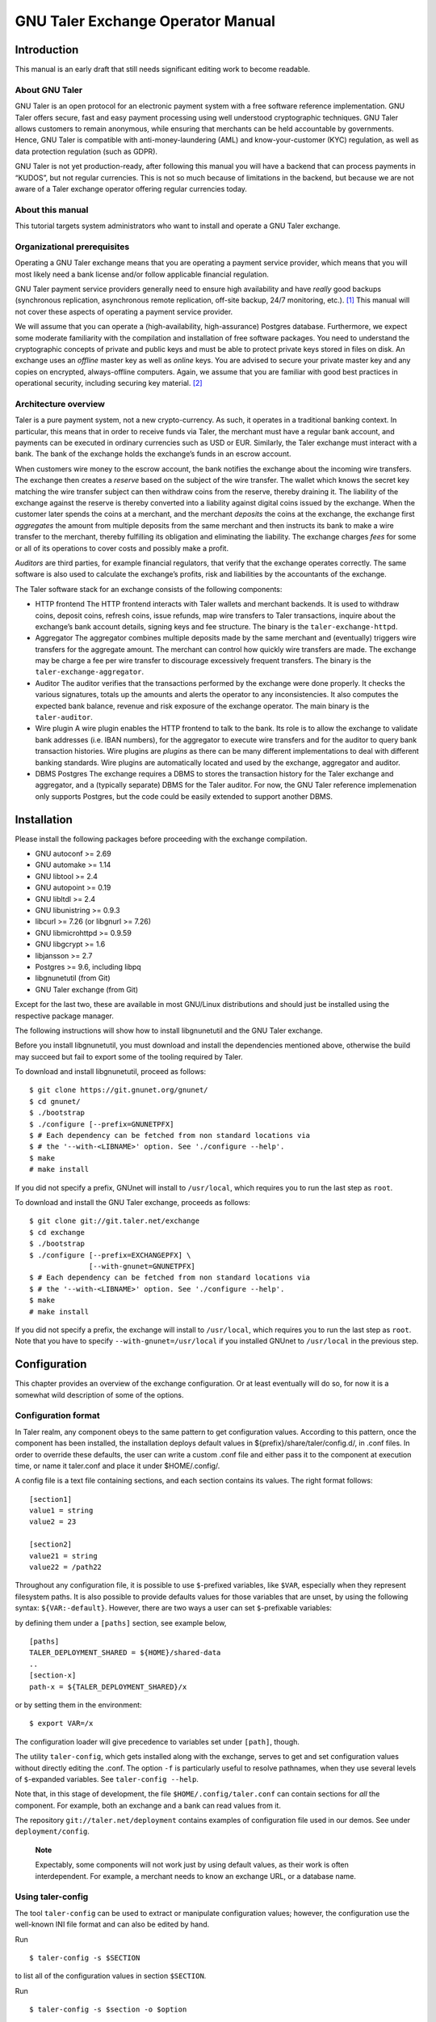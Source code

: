 GNU Taler Exchange Operator Manual
##################################

Introduction
============

This manual is an early draft that still needs significant editing work
to become readable.

About GNU Taler
---------------

GNU Taler is an open protocol for an electronic payment system with a
free software reference implementation. GNU Taler offers secure, fast
and easy payment processing using well understood cryptographic
techniques. GNU Taler allows customers to remain anonymous, while
ensuring that merchants can be held accountable by governments. Hence,
GNU Taler is compatible with anti-money-laundering (AML) and
know-your-customer (KYC) regulation, as well as data protection
regulation (such as GDPR).

GNU Taler is not yet production-ready, after following this manual you
will have a backend that can process payments in “KUDOS”, but not
regular currencies. This is not so much because of limitations in the
backend, but because we are not aware of a Taler exchange operator
offering regular currencies today.

About this manual
-----------------

This tutorial targets system administrators who want to install and
operate a GNU Taler exchange.

Organizational prerequisites
----------------------------

Operating a GNU Taler exchange means that you are operating a payment
service provider, which means that you will most likely need a bank
license and/or follow applicable financial regulation.

GNU Taler payment service providers generally need to ensure high
availability and have *really* good backups (synchronous replication,
asynchronous remote replication, off-site backup, 24/7 monitoring,
etc.). [1]_ This manual will not cover these aspects of operating a
payment service provider.

We will assume that you can operate a (high-availability,
high-assurance) Postgres database. Furthermore, we expect some moderate
familiarity with the compilation and installation of free software
packages. You need to understand the cryptographic concepts of private
and public keys and must be able to protect private keys stored in files
on disk. An exchange uses an *offline* master key as well as *online*
keys. You are advised to secure your private master key and any copies
on encrypted, always-offline computers. Again, we assume that you are
familiar with good best practices in operational security, including
securing key material. [2]_

Architecture overview
---------------------

Taler is a pure payment system, not a new crypto-currency. As such, it
operates in a traditional banking context. In particular, this means
that in order to receive funds via Taler, the merchant must have a
regular bank account, and payments can be executed in ordinary
currencies such as USD or EUR. Similarly, the Taler exchange must
interact with a bank. The bank of the exchange holds the exchange’s
funds in an escrow account.

When customers wire money to the escrow account, the bank notifies the
exchange about the incoming wire transfers. The exchange then creates a
*reserve* based on the subject of the wire transfer. The wallet which
knows the secret key matching the wire transfer subject can then
withdraw coins from the reserve, thereby draining it. The liability of
the exchange against the reserve is thereby converted into a liability
against digital coins issued by the exchange. When the customer later
spends the coins at a merchant, and the merchant *deposits* the coins at
the exchange, the exchange first *aggregates* the amount from multiple
deposits from the same merchant and then instructs its bank to make a
wire transfer to the merchant, thereby fulfilling its obligation and
eliminating the liability. The exchange charges *fees* for some or all
of its operations to cover costs and possibly make a profit.

*Auditors* are third parties, for example financial regulators, that
verify that the exchange operates correctly. The same software is also
used to calculate the exchange’s profits, risk and liabilities by the
accountants of the exchange.

The Taler software stack for an exchange consists of the following
components:

-  HTTP frontend
   The HTTP frontend interacts with Taler wallets and merchant backends.
   It is used to withdraw coins, deposit coins, refresh coins, issue
   refunds, map wire transfers to Taler transactions, inquire about the
   exchange’s bank account details, signing keys and fee structure. The
   binary is the ``taler-exchange-httpd``.

-  Aggregator
   The aggregator combines multiple deposits made by the same merchant
   and (eventually) triggers wire transfers for the aggregate amount.
   The merchant can control how quickly wire transfers are made. The
   exchange may be charge a fee per wire transfer to discourage
   excessively frequent transfers. The binary is the
   ``taler-exchange-aggregator``.

-  Auditor
   The auditor verifies that the transactions performed by the exchange
   were done properly. It checks the various signatures, totals up the
   amounts and alerts the operator to any inconsistencies. It also
   computes the expected bank balance, revenue and risk exposure of the
   exchange operator. The main binary is the ``taler-auditor``.

-  Wire plugin
   A wire plugin enables the HTTP frontend to talk to the bank. Its role
   is to allow the exchange to validate bank addresses (i.e. IBAN
   numbers), for the aggregator to execute wire transfers and for the
   auditor to query bank transaction histories. Wire plugins are
   *plugins* as there can be many different implementations to deal with
   different banking standards. Wire plugins are automatically located
   and used by the exchange, aggregator and auditor.

-  DBMS
   Postgres
   The exchange requires a DBMS to stores the transaction history for
   the Taler exchange and aggregator, and a (typically separate) DBMS
   for the Taler auditor. For now, the GNU Taler reference implemenation
   only supports Postgres, but the code could be easily extended to
   support another DBMS.

Installation
============

Please install the following packages before proceeding with the
exchange compilation.

-  GNU autoconf >= 2.69

-  GNU automake >= 1.14

-  GNU libtool >= 2.4

-  GNU autopoint >= 0.19

-  GNU libltdl >= 2.4

-  GNU libunistring >= 0.9.3

-  libcurl >= 7.26 (or libgnurl >= 7.26)

-  GNU libmicrohttpd >= 0.9.59

-  GNU libgcrypt >= 1.6

-  libjansson >= 2.7

-  Postgres >= 9.6, including libpq

-  libgnunetutil (from Git)

-  GNU Taler exchange (from Git)

Except for the last two, these are available in most GNU/Linux
distributions and should just be installed using the respective package
manager.

The following instructions will show how to install libgnunetutil and
the GNU Taler exchange.

Before you install libgnunetutil, you must download and install the
dependencies mentioned above, otherwise the build may succeed but fail
to export some of the tooling required by Taler.

To download and install libgnunetutil, proceed as follows:

::

   $ git clone https://git.gnunet.org/gnunet/
   $ cd gnunet/
   $ ./bootstrap
   $ ./configure [--prefix=GNUNETPFX]
   $ # Each dependency can be fetched from non standard locations via
   $ # the '--with-<LIBNAME>' option. See './configure --help'.
   $ make
   # make install

If you did not specify a prefix, GNUnet will install to ``/usr/local``,
which requires you to run the last step as ``root``.

To download and install the GNU Taler exchange, proceeds as follows:

::

   $ git clone git://git.taler.net/exchange
   $ cd exchange
   $ ./bootstrap
   $ ./configure [--prefix=EXCHANGEPFX] \
                 [--with-gnunet=GNUNETPFX]
   $ # Each dependency can be fetched from non standard locations via
   $ # the '--with-<LIBNAME>' option. See './configure --help'.
   $ make
   # make install

If you did not specify a prefix, the exchange will install to
``/usr/local``, which requires you to run the last step as ``root``.
Note that you have to specify ``--with-gnunet=/usr/local`` if you
installed GNUnet to ``/usr/local`` in the previous step.

Configuration
=============

This chapter provides an overview of the exchange configuration. Or at
least eventually will do so, for now it is a somewhat wild description
of some of the options.

Configuration format
--------------------

In Taler realm, any component obeys to the same pattern to get
configuration values. According to this pattern, once the component has
been installed, the installation deploys default values in
${prefix}/share/taler/config.d/, in .conf files. In order to override
these defaults, the user can write a custom .conf file and either pass
it to the component at execution time, or name it taler.conf and place
it under $HOME/.config/.

A config file is a text file containing sections, and each section
contains its values. The right format follows:

::

   [section1]
   value1 = string
   value2 = 23

   [section2]
   value21 = string
   value22 = /path22

Throughout any configuration file, it is possible to use ``$``-prefixed
variables, like ``$VAR``, especially when they represent filesystem
paths. It is also possible to provide defaults values for those
variables that are unset, by using the following syntax:
``${VAR:-default}``. However, there are two ways a user can set
``$``-prefixable variables:

by defining them under a ``[paths]`` section, see example below,

::

   [paths]
   TALER_DEPLOYMENT_SHARED = ${HOME}/shared-data
   ..
   [section-x]
   path-x = ${TALER_DEPLOYMENT_SHARED}/x

or by setting them in the environment:

::

   $ export VAR=/x

The configuration loader will give precedence to variables set under
``[path]``, though.

The utility ``taler-config``, which gets installed along with the
exchange, serves to get and set configuration values without directly
editing the .conf. The option ``-f`` is particularly useful to resolve
pathnames, when they use several levels of ``$``-expanded variables. See
``taler-config --help``.

Note that, in this stage of development, the file
``$HOME/.config/taler.conf`` can contain sections for *all* the
component. For example, both an exchange and a bank can read values from
it.

The repository ``git://taler.net/deployment`` contains examples of
configuration file used in our demos. See under ``deployment/config``.

   **Note**

   Expectably, some components will not work just by using default
   values, as their work is often interdependent. For example, a
   merchant needs to know an exchange URL, or a database name.

.. _Using-taler_002dconfig-exchange:

Using taler-config
------------------

The tool ``taler-config`` can be used to extract or manipulate
configuration values; however, the configuration use the well-known INI
file format and can also be edited by hand.

Run

::

   $ taler-config -s $SECTION

to list all of the configuration values in section ``$SECTION``.

Run

::

   $ taler-config -s $section -o $option

to extract the respective configuration value for option ``$option`` in
section ``$section``.

Finally, to change a setting, run

::

   $ taler-config -s $section -o $option -V $value

to set the respective configuration value to ``$value``. Note that you
have to manually restart the Taler backend after you change the
configuration to make the new configuration go into effect.

Some default options will use $-variables, such as ``$DATADIR`` within
their value. To expand the ``$DATADIR`` or other $-variables in the
configuration, pass the ``-f`` option to ``taler-config``. For example,
compare:

::

   $ taler-config -s ACCOUNT-bank \
                  -o WIRE_RESPONSE
   $ taler-config -f -s ACCOUNT-bank \
                  -o WIRE_RESPONSE

While the configuration file is typically located at
``$HOME/.config/taler.conf``, an alternative location can be specified
to ``taler-merchant-httpd`` and ``taler-config`` using the ``-c``
option.

.. _Keying:

Keying
------

The exchange works with three types of keys:

-  master key

-  sign keys

-  denomination keys (see section Coins)

-  MASTER_PRIV_FILE: Path to the exchange’s master private file.

-  MASTER_PUBLIC_KEY: Must specify the exchange’s master public key.

.. _Serving:

Serving
-------

The exchange can serve HTTP over both TCP and UNIX domain socket.

The following values are to be configured in the section [exchange]:

-  serve: must be set to tcp to serve HTTP over TCP, or unix to serve
   HTTP over a UNIX domain socket

-  port: Set to the TCP port to listen on if serve Is tcp.

-  unixpath: set to the UNIX domain socket path to listen on if serve Is
   unix

-  unixpath_mode: number giving the mode with the access permission MASK
   for the unixpath (i.e. 660 = rw-rw—-).

.. _Currency:

Currency
--------

The exchange supports only one currency. This data is set under the
respective option currency in section [taler].

.. _Bank-account:

Bank account
------------

To configure a bank account in Taler, we need to furnish four pieces of
information:

-  The ``payto://`` URL of the bank account, which uniquely idenfies the
   account. Examples for such URLs include
   ``payto://sepa/CH9300762011623852957`` for a bank account in the
   single European payment area (SEPA) or
   ``payto://x-taler-bank/localhost:8080/2`` for the 2nd bank account a
   the Taler bank demonstrator running at ``localhost`` on port 8080.
   The first part of the URL following ``payto://`` (“sepa” or
   “x-taler-bank”) is called the wire method.

-  A matching wire plugin that implements a protocol to interact with
   the banking system. For example, the EBICS plugin can be used for
   SEPA transfers, or the “taler-bank” plugin can interact with the
   Taler bank demonstrator. A wire plugin only supports one particular
   wire method. Thus, you must make sure to pick a plugin that supports
   the wire method used in the URL.

-  A file containing the signed JSON-encoded bank account details for
   the /wire API. This is necessary as Taler supports offline signing
   for bank accounts for additional security.

-  Finally, the plugin needs to be provided resources for authentication
   to the respective banking service. The format in which the
   authentication information must be provided depends on the wire
   plugin.

You can configure multiple accounts for an exchange by creating sections
starting with “account-” for the section name. You can ENABLE for each
account whether it should be used, and for what (incoming or outgoing
wire transfers):

::

   [account-1]
   URL = "payto://sepa/CH9300762011623852957"
   WIRE_RESPONSE = ${TALER_CONFIG_HOME}/account-1.json

   # Currently, only the 'taler_bank' plugin is implemented.
   PLUGIN = <plugin_name_here>

   # Use for exchange-aggregator (outgoing transfers)
   ENABLE_DEBIT = YES
   # Use for exchange-wirewatch (and listed in /wire)
   ENABLE_CREDIT = YES

   # Authentication options for the chosen plugin go here.
   # (Next sections have examples of authentication mechanisms)

The command line tool taler-exchange-wire is used to create the
``account-1.json`` file. For example, the utility may be invoked as
follows to create all of the WIRE_RESPONSE files (in the locations
specified by the configuration):

::

   $ taler-exchange-wire

The generated file will be echoed by the exchange when serving
/wire [3]_ requests.

.. _Wire-plugin-_0060_0060taler_005fbank_0027_0027:

Wire plugin “taler_bank”
~~~~~~~~~~~~~~~~~~~~~~~~

x-taler-bank
taler_bank plugin
The ``taler_bank`` plugin implements the wire method “x-taler-bank”.

The format of the ``payto://`` URL is
``payto://x-taler-bank/HOSTNAME[:PORT]``.

For basic authentication, the ``taler_bank`` plugin only supports simple
password-based authentication. For this, the configuration must contain
the “USERNAME” and “PASSWORD” of the respective account at the bank.

::

   [account-1]

   # Bank account details here..
   # ..

   # Authentication options for the taler_bank plugin below:

   TALER_BANK_AUTH_METHOD = basic
   USERNAME = exchange
   PASSWORD = super-secure

.. _Wire-plugin-_0060_0060ebics_0027_0027:

Wire plugin “ebics”
~~~~~~~~~~~~~~~~~~~

The “ebics” wire plugin is not fully implemented and today does not
support actual wire transfers.

   **Note**

   The rationale behind having multiple bank accounts is that the
   exchange operator, as a security measure, may want to instruct the
   bank that the incoming bank account is only supposed to *receive*
   money.

.. _Wire-fee-structure:

Wire fee structure
~~~~~~~~~~~~~~~~~~

wire fee
fee
For each wire method (“sepa” or “x-taler-wire”, but not per plugin!) the
exchange configuration must specify applicable wire fees. This is done
in configuration sections of the format ``fees-METHOD``. There are two
types of fees, simple wire fees and closing fees. Wire fees apply
whenever the aggregator transfers funds to a merchant. Closing fees
apply whenever the exchange closes a reserve (sending back funds to the
customer). The fees must be constant for a full year, which is specified
as part of the name of the option.

::

   [fees-iban]
   WIRE-FEE-2018 = EUR:0.01
   WIRE-FEE-2019 = EUR:0.01
   CLOSING-FEE-2018 = EUR:0.01
   CLOSING-FEE-2019 = EUR:0.01

   [fees-x-taler-bank]
   WIRE-FEE-2018 = KUDOS:0.01
   WIRE-FEE-2019 = KUDOS:0.01
   CLOSING-FEE-2018 = KUDOS:0.01
   CLOSING-FEE-2019 = KUDOS:0.01

.. _Database:

Database
--------

The option db under section [exchange] gets the DB backend’s name the
exchange is going to use. So far, only db = postgres is supported. After
choosing the backend, it is mandatory to supply the connection string
(namely, the database name). This is possible in two ways:

-  via an environment variable: TALER_EXCHANGEDB_POSTGRES_CONFIG.

-  via configuration option CONFIG, under section [exchangedb-BACKEND].
   For example, the demo exchange is configured as follows:

::

   [exchange]
   ...
   DB = postgres
   ...

   [exchangedb-postgres]
   CONFIG = postgres:///talerdemo

.. _Coins-denomination-keys:

Coins (denomination keys)
-------------------------

Sections specifying denomination (coin) information start with ``coin_``.
By convention, the name continues with "$CURRENCY_[$SUBUNIT]_$VALUE",
i.e. ``[coin_eur_ct_10]`` for a 10 cent piece. However, only the ``coin_``
prefix is mandatory. Each ``coin_``-section must then have the following
options:

-  value: How much is the coin worth, the format is
   CURRENCY:VALUE.FRACTION. For example, a 10 cent piece is "EUR:0.10".

-  duration_withdraw: How long can a coin of this type be withdrawn?
   This limits the losses incurred by the exchange when a denomination
   key is compromised.

-  duration_overlap: What is the overlap of the withdrawal timespan for
   this coin type?

-  duration_spend: How long is a coin of the given type valid? Smaller
   values result in lower storage costs for the exchange.

-  fee_withdraw: What does it cost to withdraw this coin? Specified
   using the same format as value.

-  fee_deposit: What does it cost to deposit this coin? Specified using
   the same format as value.

-  fee_refresh: What does it cost to refresh this coin? Specified using
   the same format as value.

-  rsa_keysize: How many bits should the RSA modulus (product of the two
   primes) have for this type of coin.

.. _Keys-duration:

Keys duration
-------------

Both signkeys and denom keys have a starting date. The option
lookahead_provide, under section [exchange], is such that only keys
whose starting date is younger than lookahead_provide will be issued by
the exchange.

signkeys. The option lookahead_sign is such that, being t the time when
taler-exchange-keyup is run, taler-exchange-keyup will generate n
signkeys, where t + (n \* signkey_duration) = t + lookahead_sign. In
other words, we generate a number of keys which is sufficient to cover a
period of lookahead_sign. As for the starting date, the first generated
key will get a starting time of t, and the j-th key will get a starting
time of x + signkey_duration, where x is the starting time of the
(j-1)-th key.

denom keys. The option lookahead_sign is such that, being t the time
when taler-exchange-keyup is run, taler-exchange-keyup will generate n
denom keys for each denomination, where t + (n \* duration_withdraw) = t
+ lookahead_sign. In other words, for each denomination, we generate a
number of keys which is sufficient to cover a period of lookahead_sign.
As for the starting date, the first generated key will get a starting
time of t, and the j-th key will get a starting time of x +
duration_withdraw, where x is the starting time of the (j-1)-th key.

To change these settings, edit the following values in section
[exchange]:

-  SIGNKEY_DURATION: How long should one signing key be used?

-  LOOKAHEAD_SIGN: How much time we want to cover with our signing keys?
   Note that if SIGNKEY_DURATION is bigger than LOOKAHEAD_SIGN,
   ``taler-exchange-keyup`` will generate a quantity of signing keys
   which is sufficient to cover all the gap.


Terms of Service
----------------

The exchange has an endpoint "/terms" to return the terms of service
(in legal language) of the exchange operator.  The wallet will show
those terms of service to the user when the user is first withdrawing
coins.  Terms of service are optional for experimental deployments,
if none are configured, the exchange will return a simple statement
saying that there are no terms of service available.

To configure the terms of service response, there are two options
in the [exchange] section:

-   TERMS_ETAG: The current "Etag" to return for the terms of service.
    This value must be changed whenever the terms of service are
    updated. A common value to use would be a version number.
    Note that if you change the TERMS_ETAG, you MUST also provide
    the respective files in TERMS_DIR (see below).
-   TERMS_DIR: The directory that contains the terms of service.
    The files in the directory must be readable to the exchange
    process.

The TERMS_DIR directory structure must follow a particular layout.
First, inside of TERMS_DIR, there should be sub-directories using
two-letter language codes like "en", "de", or "jp".  Each of these
directories would then hold translations of the current terms of
service into the respective language.  Empty directories are
permitted in case translations are not available.

Then, inside each language directory, files with the name of the
value set as the TERMS_ETAG must be provided. The extension of
each of the files should be typical for the respective mime type.
The set of supported mime types is currently hard-coded in the
exchange, and includes HTML, PDF and TXT files. If other files are
present, the exchange may show a warning on startup.

Example
~~~~~~~

A sample file structure for a TERMS_ETAG of "v1" would be:

-   TERMS_DIR/en/v1.txt
-   TERMS_DIR/en/v1.html
-   TERMS_DIR/en/v1.pdf
-   TERMS_DIR/de/v1.txt
-   TERMS_DIR/de/v1.html
-   TERMS_DIR/de/v1.pdf
-   TERMS_DIR/fr/v1.pdf

If the user requests an HTML with language preferences "fr" followed by "en",
the exchange would return "TERMS_DIR/en/v1.html" lacking an HTML version in
French.


.. _Deployment:

Deployment
==========

This chapter describes how to deploy the exchange once it has been
properly configured.


.. _Keys-generation:

Keys generation
---------------

Once the configuration is properly set up, all the keys can be generated
by the tool ``taler-exchange-keyup``. The following command generates
denomkeys and signkeys, plus the "blob" that is to be signed by the
auditor.

::

   taler-exchange-keyup -o blob

*blob* contains data about denomkeys that the exchange operator needs to
get signed by every auditor he wishes (or is forced to) work with.

In a normal scenario, an auditor must have some way of receiving the
blob to sign (Website, manual delivery, ..). Nonetheless, the exchange
admin can fake an auditor signature — for testing purposes — by running
the following command

::

   taler-auditor-sign -m EXCHANGE_MASTER_PUB -r BLOB -u AUDITOR_URL -o OUTPUT_FILE

Those arguments are all mandatory.

-  ``EXCHANGE_MASTER_PUB`` the base32 Crockford-encoded exchange’s
   master public key. Tipically, this value lies in the configuration
   option ``[exchange]/master_public_key``.

-  ``BLOB`` the blob generated in the previous step.

-  ``AUDITOR_URL`` the URL that identifies the auditor.

-  ``OUTPUT_FILE`` where on the disk the signed blob is to be saved.

``OUTPUT_FILE`` must then be copied into the directory specified by the
option ``AUDITOR_BASE_DIR`` under the section ``[exchangedb]``. Assuming
``AUDITOR_BASE_DIR = ${HOME}/.local/share/taler/auditors``, the
following command will "add" the auditor identified by ``AUDITOR_URL``
to the exchange.

::

   cp OUTPUT_FILE ${HOME}/.local/share/taler/auditors

If the auditor has been correctly added, the exchange’s ``/keys``
response must contain an entry in the ``auditors`` array mentioning the
auditor’s URL.

.. _Database-upgrades:

Database upgrades
-----------------

Currently, there is no way to upgrade the database between Taler
versions.

The exchange database can be re-initialized using:

::

   $ taler-exchange-dbinit -r

However, running this command will result in all data in the database
being lost, which may result in significant financial liabilities as the
exchange can then not detect double-spending. Hence this operation must
not be performed in a production system.

.. _Diagnostics:

Diagnostics
===========

This chapter includes various (very unpolished) sections on specific
topics that might be helpful to understand how the exchange operates,
which files should be backed up. The information may also be helpful for
diagnostics.

.. _Reserve-management:

Reserve management
------------------

Incoming transactions to the exchange’s provider result in the creation
or update of reserves, identified by their reserve key. The command line
tool taler-exchange-reservemod allows create and add money to reserves
in the exchange’s database.

.. _Database-Scheme:

Database Scheme
---------------

The exchange database must be initialized using taler-exchange-dbinit.
This tool creates the tables required by the Taler exchange to operate.
The tool also allows you to reset the Taler exchange database, which is
useful for test cases but should never be used in production. Finally,
taler-exchange-dbinit has a function to garbage collect a database,
allowing administrators to purge records that are no longer required.

The database scheme used by the exchange look as follows:

.. image:: exchange-db.png

.. _Signing-key-storage:

Signing key storage
-------------------

The private online signing keys of the exchange are stored in a
subdirectory "signkeys/" of the "KEYDIR" which is an option in the
"[exchange]" section of the configuration file. The filename is the
starting time at which the signing key can be used in microseconds since
the Epoch. The file format is defined by the struct
TALER_EXCHANGEDB_PrivateSigningKeyInformationP:

::

   struct TALER_EXCHANGEDB_PrivateSigningKeyInformationP {
      struct TALER_ExchangePrivateKeyP signkey_priv;
      struct TALER_ExchangeSigningKeyValidityPS issue;
   };

.. _Denomination-key-storage:

Denomination key storage
------------------------

The private denomination keys of the exchange are store in a
subdirectory "denomkeys/" of the "KEYDIR" which is an option in the
"[exchange]" section of the configuration file. "denomkeys/" contains
further subdirectories, one per denomination. The specific name of the
subdirectory under "denomkeys/" is ignored by the exchange. However, the
name is important for the "taler-exchange-keyup" tool that generates the
keys. The tool combines a human-readable encoding of the denomination
(i.e. for EUR:1.50 the prefix would be "EUR_1_5-", or for EUR:0.01 the
name would be "EUR_0_01-") with a postfix that is a truncated
Crockford32 encoded hash of the various attributes of the denomination
key (relative validity periods, fee structure and key size). Thus, if
any attributes of a coin change, the name of the subdirectory will also
change, even if the denomination remains the same.

Within this subdirectory, each file represents a particular denomination
key. The filename is the starting time at which the signing key can be
used in microseconds since the Epoch. The format on disk begins with a
struct TALER_EXCHANGEDB_DenominationKeyInformationP giving the
attributes of the denomination key and the associated signature with the
exchange’s long-term offline key:

::

   struct TALER_EXCHANGEDB_DenominationKeyInformationP {
     struct TALER_MasterSignatureP signature;
     struct TALER_DenominationKeyValidityPS properties;
   };

This is then followed by the variable-size RSA private key in
libgcrypt’s S-expression format, which can be decoded using
GNUNET_CRYPTO_rsa_private_key_decode().

.. _Revocations:

Revocations
~~~~~~~~~~~

When an exchange goes out of business or detects that the private key of
a denomination key pair has been compromised, it may revoke some or all
of its denomination keys. At this point, the hashes of the revoked keys
must be returned as part of the ``/keys`` response under “payback”.
Wallets detect this, and then return unspent coins of the respective
denomination key using the ``/payback`` API.

When a denomination key is revoked, a revocation file is placed into the
respective subdirectory of “denomkeys/”. The file has the same prefix as
the file that stores the struct
TALER_EXCHANGEDB_DenominationKeyInformationP information, but is
followed by the “.rev” suffix. It contains a 64-byte EdDSA signature
made with the master key of the exchange with purpose
``TALER_SIGNATURE_MASTER_DENOMINATION_KEY_REVOKED``. If such a file is
present, the exchange must check the signature and if it is valid treat
the respective denomination key as revoked.

Revocation files can be generated using the ``taler-exchange-keyup``
command-line tool using the ``-r`` option. The Taler auditor will
instruct operators to generate revocations if it detects a key
compromise (which is possible more coins of a particular denomination
were deposited than issued).

It should be noted that denomination key revocations should only happen
under highly unusual (“emergency”) conditions and not under normal
conditions.

.. _Auditor-signature-storage:

Auditor signature storage
-------------------------

Signatures from auditors are stored in the directory specified in the
exchange configuration section "exchangedb" under the option
"AUDITOR_BASE_DIR". The exchange does not care about the specific names
of the files in this directory.

Each file must contain a header with the public key information of the
auditor, the master public key of the exchange, and the number of signed
denomination keys:

::

   struct AuditorFileHeaderP {
     struct TALER_AuditorPublicKeyP apub;
     struct TALER_MasterPublicKeyP mpub;
     uint32_t dki_len;
   };

This is then followed by dki_len signatures of the auditor of type
struct TALER_AuditorSignatureP, which are then followed by another
dki_len blocks of type struct TALER_DenominationKeyValidityPS. The
auditor’s signatures must be signatures over the information of the
corresponding denomination key validity structures embedded in a struct
TALER_ExchangeKeyValidityPS structure using the
TALER_SIGNATURE_AUDITOR_EXCHANGE_KEYS purpose.


.. [1]
   Naturally, you could operate a Taler exchange for a toy currency
   without any real value on low-cost setups like a Raspberry Pi, but we
   urge you to limit the use of such setups to research and education as
   with GNU Taler data loss instantly results in financial losses.

.. [2]
   The current implementation does not make provisions for secret
   splitting. Still, the use of a hardware security module (HSM) for
   protecting private keys is adviseable, so please contact the
   developers for HSM integration support.

.. [3]
   https://api.taler.net/api-exchange.html#wire-req
